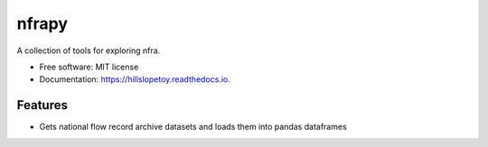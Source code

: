 ============
nfrapy
============


A collection of tools for exploring nfra.


* Free software: MIT license
* Documentation: https://hillslopetoy.readthedocs.io.


Features
--------

* Gets national flow record archive datasets and loads them into pandas dataframes


